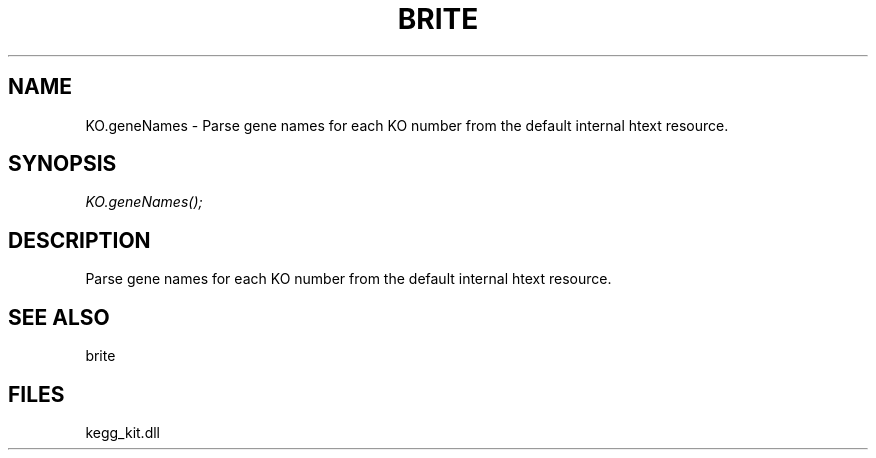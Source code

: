 .\" man page create by R# package system.
.TH BRITE 1 2000-Jan "KO.geneNames" "KO.geneNames"
.SH NAME
KO.geneNames \- Parse gene names for each KO number from the default internal htext resource.
.SH SYNOPSIS
\fIKO.geneNames();\fR
.SH DESCRIPTION
.PP
Parse gene names for each KO number from the default internal htext resource.
.PP
.SH SEE ALSO
brite
.SH FILES
.PP
kegg_kit.dll
.PP
